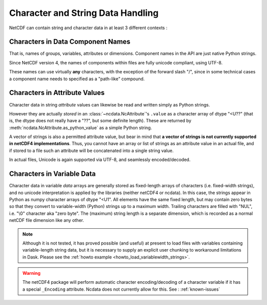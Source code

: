 .. _string-and-character-data:

Character and String Data Handling
----------------------------------
NetCDF can contain string and character data in at least 3 different contexts :

Characters in Data Component Names
^^^^^^^^^^^^^^^^^^^^^^^^^^^^^^^^^^
That is, names of groups, variables, attributes or dimensions.
Component names in the API are just native Python strings.

Since NetCDF version 4, the names of components within files are fully unicode
compliant, using UTF-8.

These names can use virtually **any** characters, with the exception of the forward
slash "/", since in some technical cases a component name needs to specified as a
"path-like" compound.


Characters in Attribute Values
^^^^^^^^^^^^^^^^^^^^^^^^^^^^^^
Character data in string *attribute* values can likewise be read and written simply as
Python strings.

However they are actually *stored* in an :class:`~ncdata.NcAttribute`'s
``.value`` as a character array of dtype "<U??"  (that is, the dtype does not really
have a "??", but some definite length).  These are returned by
:meth:`ncdata.NcAttribute.as_python_value` as a simple Python string.

A vector of strings is also a permitted attribute value, but bear in mind that
**a vector of strings is not currently supported in netCDF4 implementations**.
Thus, you cannot have an array or list of strings as an attribute value in an actual file,
and if stored to a file such an attribute will be concatenated into a single string value.

In actual files, Unicode is again supported via UTF-8, and seamlessly encoded/decoded.


Characters in Variable Data
^^^^^^^^^^^^^^^^^^^^^^^^^^^
Character data in variable *data* arrays are generally stored as fixed-length arrays of
characters (i.e. fixed-width strings), and no unicode interpretation is applied by the
libraries (neither netCDF4 or ncdata).  In this case, the strings appear in Python as
numpy character arrays of dtype "<U1".  All elements have the same fixed length, but
may contain zero bytes so that they convert to variable-width (Python) strings up to a
maximum width.  Trailing characters are filled with "NUL", i.e. "\\0" character
aka "zero byte".  The (maximum) string length is a separate dimension, which is
recorded as a normal netCDF file dimension like any other.

.. note::

    Although it is not tested, it has proved possible (and useful) at present to load
    files with variables containing variable-length string data, but it is
    necessary to supply an explicit user chunking to workaround limitations in Dask.
    Please see the :ref:`howto example <howto_load_variablewidth_strings>`.

.. warning::

    The netCDF4 package will perform automatic character encoding/decoding of a
    character variable if it has a special ``_Encoding`` attribute.  Ncdata does not
    currently allow for this.  See : :ref:`known-issues`

